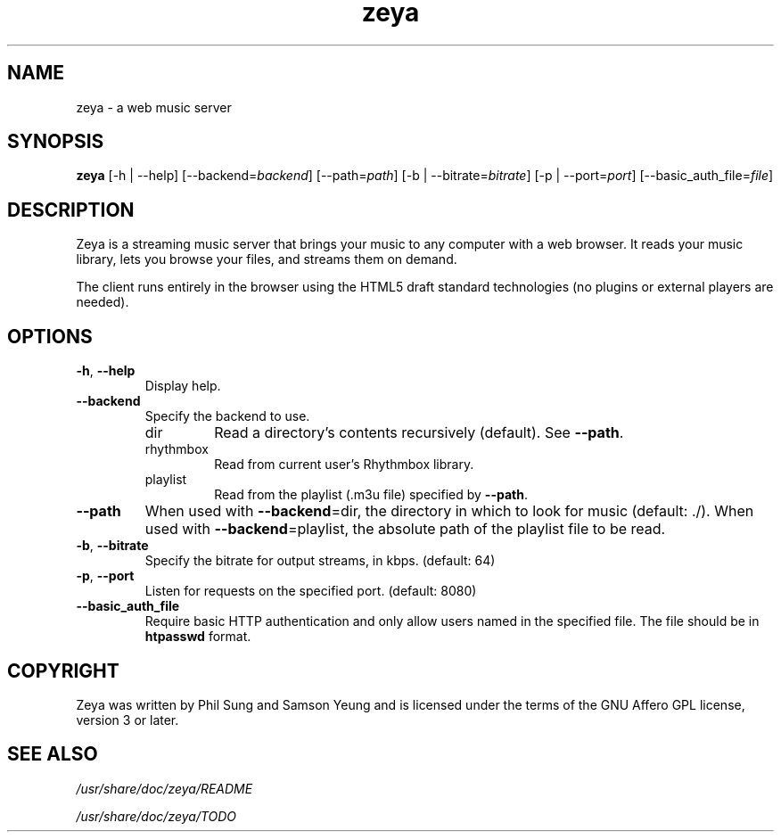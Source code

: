 '\" -*- coding: us-ascii -*-
.if \n(.g .ds T< \\FC
.if \n(.g .ds T> \\F[\n[.fam]]
.de URL
\\$2 \(la\\$1\(ra\\$3
..
.if \n(.g .mso www.tmac
.TH zeya 1 2009-10-19 "" ""
.SH NAME
zeya \- a web music server
.SH SYNOPSIS
'nh
.fi
.ad l
\fBzeya\fR \kx
.if (\nx>(\n(.l/2)) .nr x (\n(.l/5)
'in \n(.iu+\nxu
[-h | --help] [--backend=\fIbackend\fR] [--path=\fIpath\fR] [-b | --bitrate=\fIbitrate\fR] [-p | --port=\fIport\fR] [--basic_auth_file=\fIfile\fR]
'in \n(.iu-\nxu
.ad b
'hy
.SH DESCRIPTION
Zeya is a streaming music server that brings your music to any
computer with a web browser. It reads your music library, lets you
browse your files, and streams them on demand.
.PP
The client runs entirely in the browser using the HTML5 draft standard
technologies (no plugins or external players are needed).
.SH OPTIONS
.TP 
\*(T<\fB\-h\fR\*(T>, \*(T<\fB\-\-help\fR\*(T>
Display help.
.TP 
\*(T<\fB\-\-backend\fR\*(T>
Specify the backend to use.
.RS 
.TP 
dir
Read a directory's contents recursively (default). See
\*(T<\fB\-\-path\fR\*(T>.
.TP 
rhythmbox
Read from current user's Rhythmbox library.
.TP 
playlist
Read from the playlist (.m3u file) specified by
\*(T<\fB\-\-path\fR\*(T>.
.RE
.TP 
\*(T<\fB\-\-path\fR\*(T>
When used with \*(T<\fB\-\-backend\fR\*(T>=dir, the directory in
which to look for music (default: ./). When used
with \*(T<\fB\-\-backend\fR\*(T>=playlist, the absolute path of the
playlist file to be read.
.TP 
\*(T<\fB\-b\fR\*(T>, \*(T<\fB\-\-bitrate\fR\*(T>
Specify the bitrate for output streams, in kbps. (default:
64)
.TP 
\*(T<\fB\-p\fR\*(T>, \*(T<\fB\-\-port\fR\*(T>
Listen for requests on the specified port. (default: 8080)
.TP 
\*(T<\fB\-\-basic_auth_file\fR\*(T>
Require basic HTTP authentication and only allow users named in the
specified file. The file should be in \fBhtpasswd\fR
format.
.SH COPYRIGHT
Zeya was written by Phil Sung and Samson Yeung and is licensed
under the terms of the GNU Affero GPL license, version 3 or later.
.SH "SEE ALSO"
\*(T<\fI/usr/share/doc/zeya/README\fR\*(T>
.PP
\*(T<\fI/usr/share/doc/zeya/TODO\fR\*(T>
